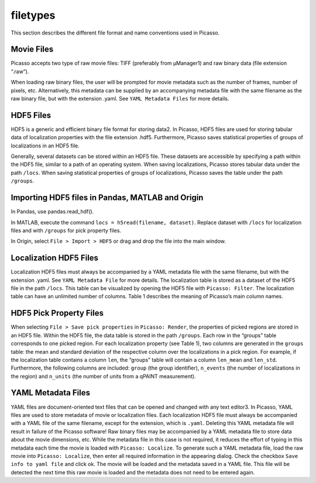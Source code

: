 filetypes
=========

This section describes the different file format and name conventions used in Picasso.

Movie Files
-----------

Picasso accepts two type of raw movie files: TIFF (preferably from μManager1) and raw binary data (file extension “.raw”).

When loading raw binary files, the user will be prompted for movie metadata such as the number of frames, number of pixels, etc. Alternatively, this metadata can be supplied by an accompanying metadata file with the same filename as the raw binary file, but with the extension .yaml. See ``YAML Metadata Files`` for more details.

HDF5 Files
----------

HDF5 is a generic and efficient binary file format for storing data2. In Picasso, HDF5 files are used for storing tabular data of localization properties with the file extension .hdf5. Furthermore, Picasso saves statistical properties of groups of localizations in an HDF5 file.

Generally, several datasets can be stored within an HDF5 file. These datasets are accessible by specifying a path within the HDF5 file, similar to a path of an operating system. When saving localizations, Picasso stores tabular data under the path ``/locs``. When saving statistical properties of groups of localizations, Picasso saves the table under the path ``/groups``.


Importing HDF5 files in Pandas, MATLAB and Origin
-------------------------------------------------

In Pandas, use pandas.read_hdf(). 

In MATLAB, execute the command ``locs = h5read(filename, dataset)``. Replace dataset with ``/locs`` for localization files and with ``/groups`` for pick property files.

In Origin, select ``File > Import > HDF5`` or drag and drop the file into the main window.


Localization HDF5 Files
-----------------------

Localization HDF5 files must always be accompanied by a YAML metadata file with the same filename, but with the extension .yaml. See ``YAML Metadata File`` for more details. The localization table is stored as a dataset of the HDF5 file in the path ``/locs``. This table can be visualized by opening the HDF5 file with ``Picasso: Filter``. The localization table can have an unlimited number of columns. Table 1 describes the meaning of Picasso’s main column names.

.. csv-table:: Table 1: Name, description and data type for the main columns used in Picasso.
   :file: table01.csv
   :widths: 20, 20, 20
   :header-rows: 1


HDF5 Pick Property Files
------------------------

When selecting ``File > Save pick properties`` in ``Picasso: Render``, the properties of picked regions are stored in an HDF5 file. Within the HDF5 file, the data table is stored in the path ``/groups``.
Each row in the “groups” table corresponds to one picked region. For each localization property (see Table 1), two columns are generated in the ``groups`` table: the mean and standard deviation of the respective column over the localizations in a pick region. For example, if the localization table contains a column ``len``, the “groups” table will contain a column ``len_mean`` and ``len_std``.
Furthermore, the following columns are included: ``group`` (the group identifier), ``n_events`` (the number of localizations in the region) and ``n_units`` (the number of units from a qPAINT measurement).

YAML Metadata Files
-------------------

YAML files are document-oriented text files that can be opened and changed with any text editor3. In Picasso, YAML files are used to store metadata of movie or localization files.
Each localization HDF5 file must always be accompanied with a YAML file of the same filename, except for the extension, which is ``.yaml``. Deleting this YAML metadata file will result in failure of the Picasso software!
Raw binary files may be accompanied by a YAML metadata file to store data about the movie dimensions, etc. While the metadata file in this case is not required, it reduces the effort of typing in this metadata each time the movie is loaded with ``Picasso: Localize``. To generate such a YAML metadata file, load the raw movie into ``Picasso: Localize``, then enter all required information in the appearing dialog. Check the checkbox ``Save info to yaml file`` and click ok. The movie will be loaded and the metadata saved in a YAML file. This file will be detected the next time this raw movie is loaded and the metadata does not need to be entered again.


